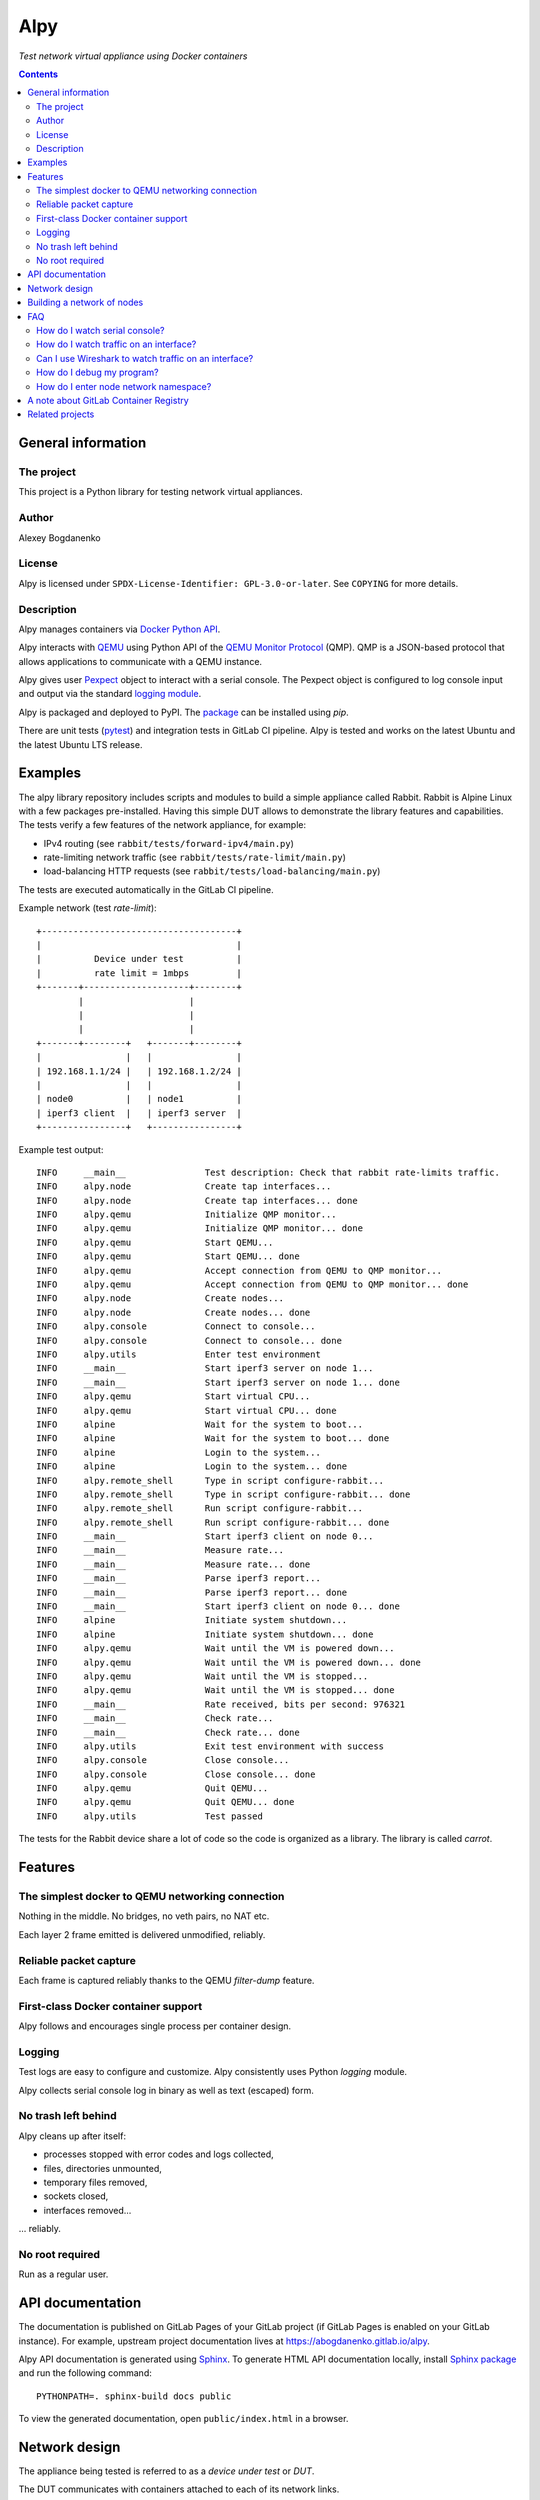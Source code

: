 ####
Alpy
####

*Test network virtual appliance using Docker containers*

.. contents::
   :backlinks: none

General information
===================

The project
-----------

This project is a Python library for testing network virtual appliances.

Author
------

Alexey Bogdanenko

License
-------

Alpy is licensed under ``SPDX-License-Identifier: GPL-3.0-or-later``. See
``COPYING`` for more details.

Description
-----------

Alpy manages containers via `Docker Python API`__.

__ https://github.com/docker/docker-py

Alpy interacts with QEMU__ using Python API of the `QEMU Monitor Protocol`__
(QMP). QMP is a JSON-based protocol that allows applications to communicate with
a QEMU instance.

__ https://www.qemu.org
__ https://pypi.org/project/qmp/

Alpy gives user Pexpect__ object to interact with a serial console. The Pexpect
object is configured to log console input and output via the standard `logging
module`__.

__ https://pexpect.readthedocs.io
__ https://docs.python.org/3/library/logging.html

Alpy is packaged and deployed to PyPI. The package__ can be installed using
*pip*.

__ https://pypi.org/project/alpy/

There are unit tests (pytest__) and integration tests in GitLab CI pipeline.
Alpy is tested and works on the latest Ubuntu and the latest Ubuntu LTS release.

__ https://docs.pytest.org/en/latest/

Examples
========

The alpy library repository includes scripts and modules to build a simple
appliance called Rabbit. Rabbit is Alpine Linux with a few packages
pre-installed. Having this simple DUT allows to demonstrate the library
features and capabilities. The tests verify a few features of the network
appliance, for example:

- IPv4 routing (see ``rabbit/tests/forward-ipv4/main.py``)
- rate-limiting network traffic (see ``rabbit/tests/rate-limit/main.py``)
- load-balancing HTTP requests (see ``rabbit/tests/load-balancing/main.py``)

The tests are executed automatically in the GitLab CI pipeline.

Example network (test *rate-limit*)::

   +-------------------------------------+
   |                                     |
   |          Device under test          |
   |          rate limit = 1mbps         |
   +-------+--------------------+--------+
           |                    |
           |                    |
           |                    |
   +-------+--------+   +-------+--------+
   |                |   |                |
   | 192.168.1.1/24 |   | 192.168.1.2/24 |
   |                |   |                |
   | node0          |   | node1          |
   | iperf3 client  |   | iperf3 server  |
   +----------------+   +----------------+

Example test output::

   INFO     __main__               Test description: Check that rabbit rate-limits traffic.
   INFO     alpy.node              Create tap interfaces...
   INFO     alpy.node              Create tap interfaces... done
   INFO     alpy.qemu              Initialize QMP monitor...
   INFO     alpy.qemu              Initialize QMP monitor... done
   INFO     alpy.qemu              Start QEMU...
   INFO     alpy.qemu              Start QEMU... done
   INFO     alpy.qemu              Accept connection from QEMU to QMP monitor...
   INFO     alpy.qemu              Accept connection from QEMU to QMP monitor... done
   INFO     alpy.node              Create nodes...
   INFO     alpy.node              Create nodes... done
   INFO     alpy.console           Connect to console...
   INFO     alpy.console           Connect to console... done
   INFO     alpy.utils             Enter test environment
   INFO     __main__               Start iperf3 server on node 1...
   INFO     __main__               Start iperf3 server on node 1... done
   INFO     alpy.qemu              Start virtual CPU...
   INFO     alpy.qemu              Start virtual CPU... done
   INFO     alpine                 Wait for the system to boot...
   INFO     alpine                 Wait for the system to boot... done
   INFO     alpine                 Login to the system...
   INFO     alpine                 Login to the system... done
   INFO     alpy.remote_shell      Type in script configure-rabbit...
   INFO     alpy.remote_shell      Type in script configure-rabbit... done
   INFO     alpy.remote_shell      Run script configure-rabbit...
   INFO     alpy.remote_shell      Run script configure-rabbit... done
   INFO     __main__               Start iperf3 client on node 0...
   INFO     __main__               Measure rate...
   INFO     __main__               Measure rate... done
   INFO     __main__               Parse iperf3 report...
   INFO     __main__               Parse iperf3 report... done
   INFO     __main__               Start iperf3 client on node 0... done
   INFO     alpine                 Initiate system shutdown...
   INFO     alpine                 Initiate system shutdown... done
   INFO     alpy.qemu              Wait until the VM is powered down...
   INFO     alpy.qemu              Wait until the VM is powered down... done
   INFO     alpy.qemu              Wait until the VM is stopped...
   INFO     alpy.qemu              Wait until the VM is stopped... done
   INFO     __main__               Rate received, bits per second: 976321
   INFO     __main__               Check rate...
   INFO     __main__               Check rate... done
   INFO     alpy.utils             Exit test environment with success
   INFO     alpy.console           Close console...
   INFO     alpy.console           Close console... done
   INFO     alpy.qemu              Quit QEMU...
   INFO     alpy.qemu              Quit QEMU... done
   INFO     alpy.utils             Test passed

The tests for the Rabbit device share a lot of code so the code is organized as
a library. The library is called *carrot*.

Features
========

The simplest docker to QEMU networking connection
-------------------------------------------------

Nothing in the middle. No bridges, no veth pairs, no NAT etc.

Each layer 2 frame emitted is delivered unmodified, reliably.

Reliable packet capture
-----------------------

Each frame is captured reliably thanks to the QEMU *filter-dump* feature.

First-class Docker container support
------------------------------------

Alpy follows and encourages single process per container design.

Logging
-------

Test logs are easy to configure and customize. Alpy consistently uses Python
*logging* module.

Alpy collects serial console log in binary as well as text (escaped) form.

No trash left behind
--------------------

Alpy cleans up after itself:

- processes stopped with error codes and logs collected,
- files, directories unmounted,
- temporary files removed,
- sockets closed,
- interfaces removed...

... reliably.

No root required
----------------

Run as a regular user.

API documentation
=================

The documentation is published on GitLab Pages of your GitLab project (if GitLab
Pages is enabled on your GitLab instance). For example, upstream project
documentation lives at https://abogdanenko.gitlab.io/alpy.

Alpy API documentation is generated using Sphinx__. To generate HTML API
documentation locally, install `Sphinx package`__ and run the following
command::

   PYTHONPATH=. sphinx-build docs public

To view the generated documentation, open ``public/index.html`` in a browser.

__ https://www.sphinx-doc.org/
__ https://pypi.org/project/Sphinx/

Network design
==============

The appliance being tested is referred to as a *device under test* or *DUT*.

The DUT communicates with containers attached to each of its network links.

Guest network adapters are connected to the host via tap devices (Figure 1)::

   +-----QEMU hypervisor------+
   |                          |   +-------------+
   | +-----Guest OS-----+     |   |             |
   | |                  |     |   |  docker     |
   | | +--------------+ |     |   |  container  |
   | | |              | |     |   |  network    |
   | | |  NIC driver  | |     |   |  namespace  |
   | | |              | |     |   |             |
   | +------------------+     |   |   +-----+   |
   |   |              |       |   |   |     |   |
   |   | NIC hardware +---+-----------+ tap |   |
   |   |              |   |   |   |   |     |   |
   |   +--------------+   |   |   |   +-----+   |
   |                      |   |   |             |
   +--------------------------+   +-------------+
                          |
                          |
                          v
                    +-----------+
                    |           |
                    | pcap file |
                    |           |
                    +-----------+

*Figure 1. Network link between QEMU guest and a docker container.*

Each tap device lives in its network namespace. This namespace belongs to a
dedicated container - a *node*. The node's purpose is to keep the namespace
alive during the lifetime of a test.

For an application to be able to communicate with the DUT the application is
containerized. The application container must be created in a special way: it
must share network namespace with one of the nodes.

Figure 2 shows an example where application containers *app0* and *app1* share
network namespace with node container *node0*. Application container *app2*
shares another network namespace with *node2*.

This sharing is supported by Docker. All we have to do is to create the
application container with the ``--network=container:NODE_NAME`` Docker option.
For example, if we want to send traffic to the DUT via its first link, we create
a traffic generator container with Docker option ``--network=container:node0``.

::

   +----QEMU---+   +------shared network namespace-----+
   |           |   |                                   |
   |           |   |    eth0                           |
   |   +---+   |   |   +---+   +-----+ +----+ +----+   |
   |   |NIC+-----------+tap|   |node0| |app0| |app1|   |
   |   +---+   |   |   +---+   +-----+ +----+ +----+   |
   |           |   |                                   |
   |           |   +-----------------------------------+
   |           |
   |           |
   |           |
   |           |   +------shared network namespace-----+
   |           |   |                                   |
   |           |   |    eth0                           |
   |   +---+   |   |   +---+   +-----+                 |
   |   |NIC+-----------+tap|   |node1|                 |
   |   +---+   |   |   +---+   +-----+                 |
   |           |   |                                   |
   |           |   +-----------------------------------+
   |           |
   |           |
   |           |
   |           |   +------shared network namespace-----+
   |           |   |                                   |
   |           |   |    eth0                           |
   |   +---+   |   |   +---+   +-----+ +----+          |
   |   |NIC+-----------+tap|   |node2| |app2|          |
   |   +---+   |   |   +---+   +-----+ +----+          |
   |           |   |                                   |
   +-----------+   +-----------------------------------+

*Figure 2. Application containers attached to the DUT links.*

Building a network of nodes
===========================

Network configuration operations are performed by temporary one-off Docker
containers by calling *ip* commands inside the containers.

A distinction is made between a simplified version of the *ip* binary and the
full version. The simplified version is a busybox__ applet. The full version is
shipped in the iproute2__ package.

__ https://busybox.net/
__ https://wiki.linuxfoundation.org/networking/iproute2

Here is a list of features which alpy requires but which are missing from the
simplified version:

1. Move a network interface to a different namespace ("ip link set netns ...")

2. Create a tap interface ("ip tuntap add mode tap ...")

The image which contains the simplified version is called `busybox_image` while
the full image is called `iproute2_image`.

The images must be provided by the caller and must be present on the system. For
example, set::

   busybox_image = "busybox:latest"
   iproute2_image = "debian:testing"


FAQ
===

How do I watch serial console?
------------------------------

Use *tail*::

   tail --follow name --retry console.log

The same command, but shorter::

   tail -F console.log

How do I watch traffic on an interface?
---------------------------------------

Use tcpdump::

   tail --bytes +0 --follow name --retry link0.pcap | tcpdump -n -r -

The same command, but shorter::

   tail -Fc +0 link0.pcap | tcpdump -nr-

Can I use Wireshark to watch traffic on an interface?
-----------------------------------------------------

Yes, you can::

   tail --bytes +0 --follow name --retry link0.pcap | wireshark -k -i -

The same command, but shorter::

   tail -Fc +0 link0.pcap | wireshark -ki-

How do I debug my program?
--------------------------

Use `The Python Debugger <https://docs.python.org/3/library/pdb.html>`_.

How do I enter node network namespace?
--------------------------------------

#. Get node pid::

      docker inspect --format '{{.State.Pid}}' node0

#. Jump into node namespace using that pid::

      nsenter --net --target "$pid"

One-liner::

   nsenter --net --target "$(docker inspect --format '{{.State.Pid}}' node0)"

A note about GitLab Container Registry
======================================

Many CI jobs use one of the custom images built on the "build-docker-images"
stage. The images are stored in the GitLab Container Registry.

The images are pulled from locations specified by GitLab variables. By default,
the variables point to the registry of the current GitLab project.

If you forked this project and GitLab Container Registry is disabled in your
project, override the variables on a project level so that the images are pulled
from some other registry.

For example, set
``IMAGE_UBUNTU_LTS=registry.gitlab.com/abogdanenko/alpy/ubuntu-lts:latest``.

Related projects
================

- `Containernet <https://containernet.github.io/>`_

- `Kathará <http://www.kathara.org/>`_

- `Netkit <http://wiki.netkit.org/index.php/Main_Page>`_

- `GNS3 <https://www.gns3.com/>`_

- `Virtual Networks over linuX (VNX)
  <http://web.dit.upm.es/vnxwiki/index.php/Main_Page>`_

- `Pipework: Software-Defined Networking for Linux Containers
  <https://github.com/jpetazzo/pipework>`_

- `Eve-NG <https://www.eve-ng.net/>`_
